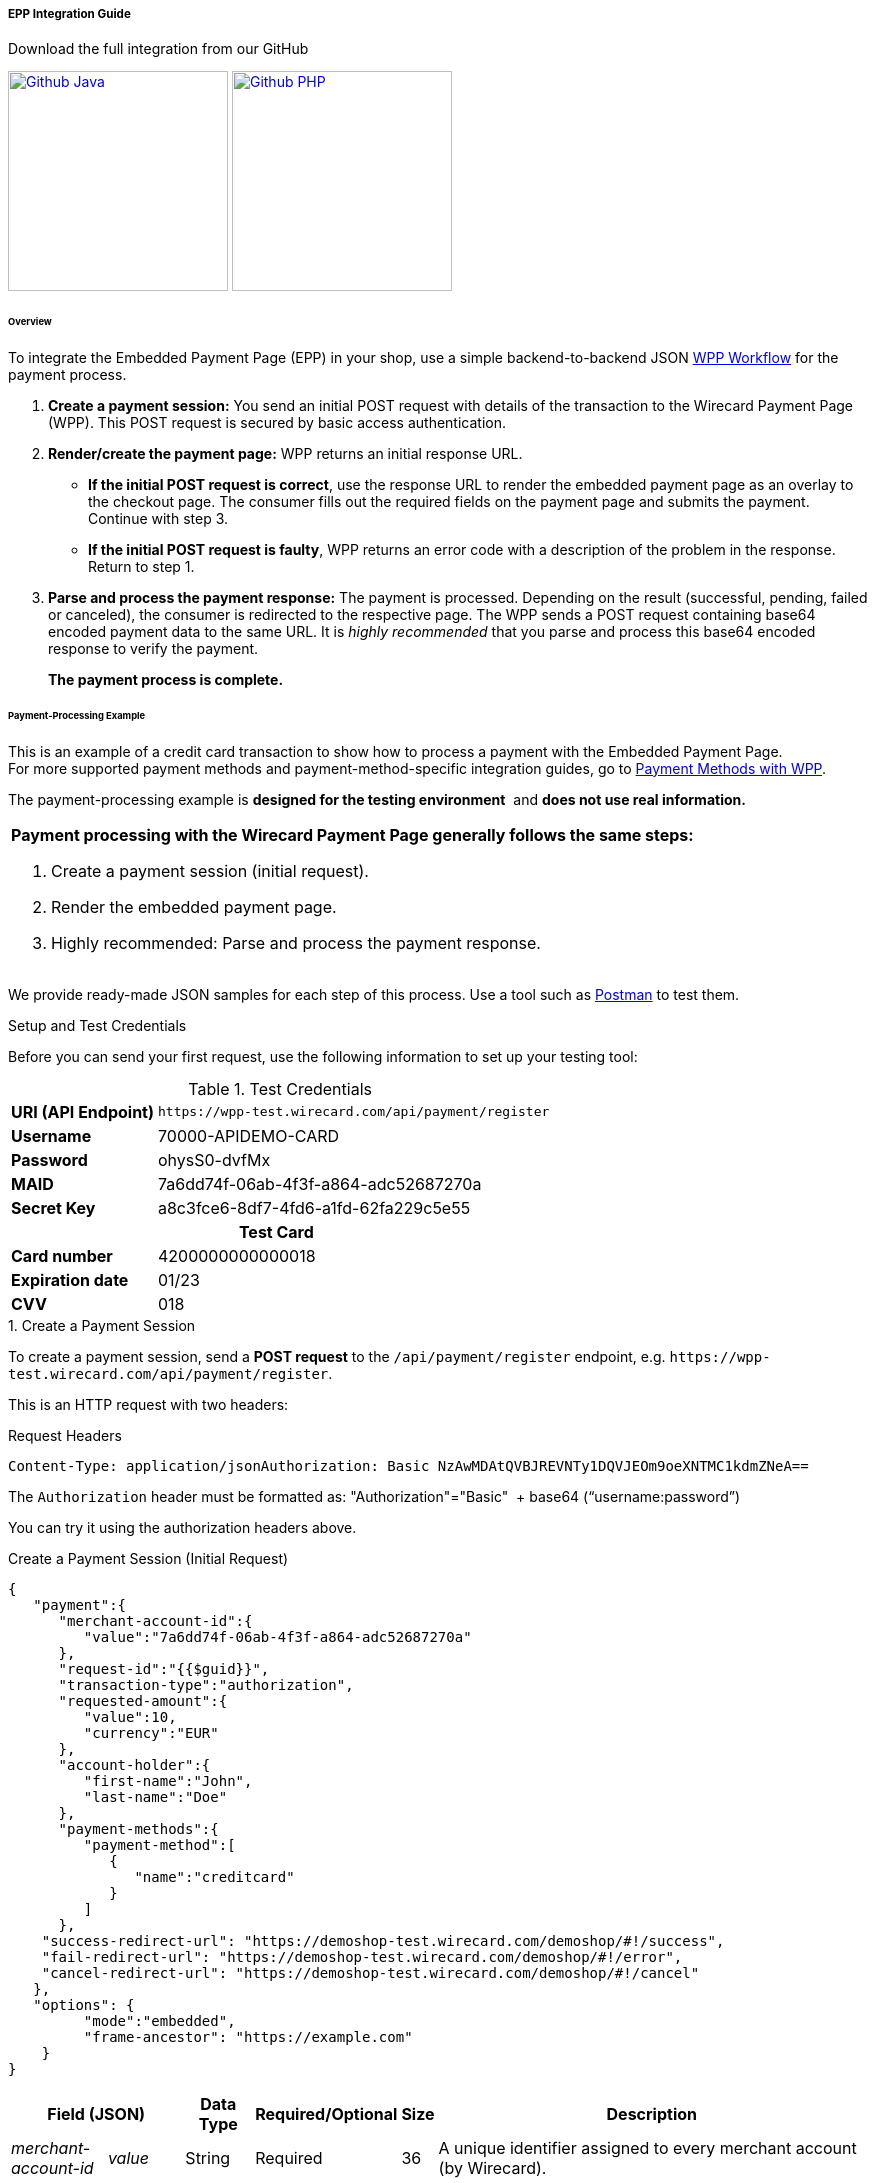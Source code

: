 [#PaymentPageSolutions_WPP_EPP_Integration]
===== EPP Integration Guide

.Download the full integration from our GitHub
image:images/03-01-02-01-epp-integration-guide/Available_on_Github_JAVA.png[Github Java, link="https://github.com/wirecard/wpp-integration-demo-java", 220,180]
image:images/03-01-02-01-epp-integration-guide/Available_on_Github_PHP.png[Github PHP, link="https://github.com/wirecard/wpp-integration-demo-php", 220,180]

[#PaymentPageSolutions_WPP_EPP_Integration_Overview]
====== Overview

To integrate the Embedded Payment Page (EPP) in your shop, use a simple
backend-to-backend JSON
<<PPSolutions_WPP_Workflow, WPP Workflow>> for
the payment process.

. *Create a payment session:* You send an initial POST request with
details of the transaction to the Wirecard Payment Page (WPP). This POST
request is secured by basic access authentication.

. *Render/create the payment page:* WPP returns an initial response
URL.
+
====
* *If the initial POST request is correct*, use the response URL to
render the embedded payment page as an overlay to the checkout page. The
consumer fills out the required fields on the payment page and submits
the payment. Continue with step 3.

* *If the initial POST request is faulty*, WPP returns an error code
with a description of the problem in the response. Return to step 1.

//-
====
+
. *Parse and process the payment response:* The payment is processed.
Depending on the result (successful, pending, failed or canceled), the
consumer is redirected to the respective page. The WPP sends a POST
request containing base64 encoded payment data to the same URL. It is
_highly recommended_ that you parse and process this base64 encoded
response to verify the payment.
+
*The payment process is complete.*

//-

[#PaymentPageSolutions_WPP_EPP_Integration_Example]
====== Payment-Processing Example

This is an example of a credit card transaction to show how to process a
payment with the Embedded Payment Page. +
For more supported payment methods and payment-method-specific
integration guides, go to
<<WPP_PaymentMethods, Payment Methods with WPP>>.

The payment-processing example is *designed for the testing environment* 
and *does not use real information.*

|===
a|*Payment processing with the Wirecard Payment Page generally follows the same steps:*

. Create a payment session (initial request).
. Render the embedded payment page.
. Highly recommended: Parse and process the payment response.

//-
|===

We provide ready-made JSON samples for each step of this process. Use a
tool such as https://www.getpostman.com/postman[Postman] to test them.

[#PaymentPageSolutions_WPP_EPP_Integration_Example_Setup]
.Setup and Test Credentials

Before you can send your first request, use the following information to
set up your testing tool:

.Test Credentials
[%autowidth, cols="1s,2", stripes="none"]
|===
|URI (API Endpoint)
|``\https://wpp-test.wirecard.com/api/payment/register``
|Username
|70000-APIDEMO-CARD
|Password
|ohysS0-dvfMx
|MAID
|7a6dd74f-06ab-4f3f-a864-adc52687270a
|Secret Key
|a8c3fce6-8df7-4fd6-a1fd-62fa229c5e55
2+h|Test Card  
|Card number |4200000000000018
|Expiration date |01/23
|CVV |018
|===

[#PaymentPageSolutions_WPP_EPP_Integration_Example_Create]
.1. Create a Payment Session

To create a payment session, send a *POST request* to the
``/api/payment/register`` endpoint,
e.g. ``\https://wpp-test.wirecard.com/api/payment/register``.

This is an HTTP request with two headers:

.Request Headers
[source,json]
----
Content-Type: application/jsonAuthorization: Basic NzAwMDAtQVBJREVNTy1DQVJEOm9oeXNTMC1kdmZNeA==
----

The ``Authorization`` header must be formatted as:
"Authorization"="Basic"  + base64 (“username:password”)

You can try it using the authorization headers above.

.Create a Payment Session (Initial Request)
[source,json]
----
{
   "payment":{
      "merchant-account-id":{
         "value":"7a6dd74f-06ab-4f3f-a864-adc52687270a"
      },
      "request-id":"{{$guid}}",
      "transaction-type":"authorization",
      "requested-amount":{
         "value":10,
         "currency":"EUR"
      },
      "account-holder":{
         "first-name":"John",
         "last-name":"Doe"
      },
      "payment-methods":{
         "payment-method":[
            {
               "name":"creditcard"
            }
         ]
      },
    "success-redirect-url": "https://demoshop-test.wirecard.com/demoshop/#!/success",
    "fail-redirect-url": "https://demoshop-test.wirecard.com/demoshop/#!/error",
    "cancel-redirect-url": "https://demoshop-test.wirecard.com/demoshop/#!/cancel"
   },
   "options": {
         "mode":"embedded",
         "frame-ancestor": "https://example.com"
    }
}
----

[%autowidth, cols="1e,2,3,4,5,6"]
|===
2+| Field (JSON) | Data Type | Required/Optional | Size | Description

|merchant-account-id e|value |String |Required |36 |A unique identifier assigned to every merchant account (by Wirecard).
2+| request-id                | String | Required | 64 | A unique identifier assigned to every request (by merchant). Used when
searching for or referencing it later. ``{{$guid}}`` serves as a
placeholder for a random ``request-id``.
Allowed characters: +
a - z +
0 - 9 +
-_
2+| transaction-type          | String | Required | 36 | The requested transaction type.
.2+| requested-amount e| value | Numeric | Required | 18 | The full amount that is requested/contested in a transaction. 2 decimal
places allowed. +
Use ``.`` (decimal point) as the separator.
| currency | String | Required | 3 | The currency of the requested/contested transaction amount. +
Format: 3-character abbreviation according to ISO 4217.
.2+|account holder e|first-name |String |Required |32 |The first name of the account holder.
|last-name |String |Required |32 |The last name of the account holder.
| payment-method      e| name     | String | Optional | 15 | The name of the payment method used. Set this value to ``creditcard``.
2+| success-redirect-url         | String | Optional | 256 | The URL to which the consumer is redirected after a successful payment,
e.g. ``\https://demoshop-test.wirecard.com/demoshop/#!/success``
2+| fail-redirect-url            | String | Optional | 256 | The URL to which the consumer is redirected after a unsucessful payment,
e.g. ``\https://demoshop-test.wirecard.com/demoshop/#!/error``
2+| cancel-redirect-url          | String | Optional | 256 | The URL to which the consumer is redirected after having canceled a payment,
e.g. ``\https://demoshop-test.wirecard.com/demoshop/#!/cancel``
.2+|options e|mode |String |Required |8 |Indicates which mode of payment page is used for the payment. Currently supports ``seamless`` and ``embedded``.
|frame-ancestor e|String |Required |256 |The URL of the checkout page where the iframe is rendered.
|===

[NOTE]
====
*Which Payment Methods Can I Choose?*

Leave out the ``payment-methods`` object from the request. WPP will show a
grid of all available payment methods (based on your merchant
configuration).

Alternatively, check out <<WPP_PaymentMethods, Payment Methods with WPP>>
for an overview of all supported payment methods.
====

.Download the full integration from our GitHub
image:images/03-01-02-01-epp-integration-guide/Available_on_Github_JAVA.png[Github Java, link="https://github.com/wirecard/wpp-integration-demo-java", 220,180]
image:images/03-01-02-01-epp-integration-guide/Available_on_Github_PHP.png[Github PHP, link="https://github.com/wirecard/wpp-integration-demo-php", 220,180]
 
[#PaymentPageSolutions_WPP_HPP_Integration_Example_Redirect]


[[EPPIntegration-2.EmbedthePaymentPage]]
2. Embed the Payment Page
~~~~~~~~~~~~~~~~~~~~~~~~~

The payment page is in this case an overlay window. It is created using
the  `payment-``redirect-url, `contained in the response to the initial
authorization request.

*2. Response to Authorization Request*

[source,syntaxhighlighter-pre]
----
{
   "payment-redirect-url" : "https://wpp.wirecard.com/?wPaymentToken=f0c0e5b3-23ad-4cb4-abca-ed80a0e770e7"
}
----

[[EPPIntegration-EmbeddingthePaymentPageinyourCheckoutPageUsingWPP.embeddedPayUrl]]
Embedding the Payment Page in your Checkout Page Using
`WPP.embeddedPayUrl` 
^^^^^^^^^^^^^^^^^^^^^^^^^^^^^^^^^^^^^^^^^^^^^^^^^^^^^^^^^^^^^^^^^^^^^^^^^^^^

You can use our predefined function to embed the payment page:

{empty}1. Add the `paymentPage.js` library to your checkout page HTML
code.

[source,syntaxhighlighter-pre]
----
<script src="https://wpp.wirecard.com/loader/paymentPage.js" type="text/javascript"></script>
----

Make sure to pass the `payment-redirect-url` value from the initial
response to the `WPP.embeddedPayUrl` function and call it to render the
payment page.      

        2. Submit the *initial payment request* on the backend.

{empty}3. Call the `WPP.embeddedPayUrl(payment-redirect-url)` function
in your HTML code to render the new pop-up window.

[source,syntaxhighlighter-pre]
----
<script type="text/javascript">WPP.embeddedPayUrl("https://wpp.wirecard.com/?wPaymentToken=f0c0e5b3-23ad-4cb4-abca-ed80a0e770e7")</script>
----

The consumer is redirected to the payment form. There they enter their
data and submit the form to confirm the payment. The response can
either:

* be successful (`transaction-state: success`)
* fail (`transaction-state: failed`)
* or the consumer canceled the payment before/after submission
(`transaction-state: failed`).

The transaction result is displayed as the value
of `transaction-state `in the payment response. Canceled payments are
returned as `"transaction-state" : "failed"`, but the status description
indicates it was canceled. More information (including the status code)
can also be found in the payment response of the `statuses` object.

In any case, a base64 encoded response containing payment information is
sent to the corresponding redirection URL
(`success-redirect-url`, `cancel-redirect-url`, or `fail-redirect-url`).

See https://document-center.wirecard.com/display/PTD/Configuring+Redirects+and+IPNs+for+WPP[Configuring
Redirects and IPNs for WPP] for more information on redirection targets
after payment.

[[EPPIntegration-3.ParseandProcessthePaymentResponse(HighlyRecommended)]]
3. Parse and Process the Payment Response (Highly Recommended)
~~~~~~~~~~~~~~~~~~~~~~~~~~~~~~~~~~~~~~~~~~~~~~~~~~~~~~~~~~~~~~

  +

[[EPPIntegration-WhereCanIFindthePaymentResponse?]]
Where Can I Find the Payment Response?
^^^^^^^^^^^^^^^^^^^^^^^^^^^^^^^^^^^^^^

WPP sends the final response to the success/fail page where the customer
is redirected to the end of the payment session.  *This final response
contains the payment data* in a base64 encoded JSON format. It is sent
with a POST request as form data` response-base64`.

Before you are able to parse and process the payment response, you need
to decode it. 

*To test this:*

* Copy and paste the `payment-redirect-url` into your browser.
* Open your browser's console and complete the payment with the credit
card information provided above.
* In your browser's console, find the form data `response-base64` (see
screenshot).
* Copy and paste the response into a base64 decoder of your choice, e.g.
https://www.base64decode.org/[Base64 Decode].
* Decode the response to view the payment response details.

You can find a decoded payment response example below.

image:attachments/3704223/5406913.png[image,height=250]

*3. Parse and Process the Payment Response (Decoded Payment Response)*

[source,syntaxhighlighter-pre]
----
{
    "payment" : {
        "transaction-type" : "authorization",
        "transaction-id" : "08649015-eb17-4c67-ab5f-d132af616e02",
        "completion-time-stamp" : "2018-12-19T12:02:26",
        "card-token" : {
            "token-id" : "4242796444090018",
            "masked-account-number" : "420000******0018"
    },
    "merchant-account-id" : {
        "value" : "7a6dd74f-06ab-4f3f-a864-adc52687270a"
    },
    "transaction-state" : "success",
    "payment-methods" : {
        "payment-method" : [
            {
            "name" : "creditcard"
            }
        ]
    },
    "cancel-redirect-url" : "https://demoshop-test.wirecard.com/demoshop/#!/cancel",
    "success-redirect-url" : "https://demoshop-test.wirecard.com/demoshop/#!/success",
    "fail-redirect-url" : "https://demoshop-test.wirecard.com/demoshop/#!/error",
    "api-id" : "wpp"
    },
    "request-id" : "28285dbd-ecd3-49bd-a7e5-0239affa2448",
    "requested-amount" : {
        "currency" : "EUR",
        "value" : 10
    },
    "statuses" : {
        "status" : [
            {
            "description" : "3d-acquirer:The resource was successfully created.",
            "severity" : "information",
            "code" : "201.0000"
            }
        ]
    },
    "authorization-code" : "801433",
    "account-holder" : {
        "first-name" : "John",
        "last-name" : "Doe"
    },
    "descriptor" : "demo descriptor"
    }
}
----

Field (JSON)

Data Type

Description

transaction-type

String

The requested transaction type.

transaction-id

String

A unique identifier assigned to every transaction(by Wirecard). Used
when searching for or referencing to it later.

completion-time-stamp

YYYY-MM-DD-Thh:mm:ss

The UTC/ISO time-stamp documents the time & date when the transaction
was executed.

Format: YYYY-MM-DDThh:mm:ss (ISO).

card token

token-id

String

A unique identifier assigned to every card token.

masked-account-number

String

This is the masked card account number of the consumer.

merchant-account-id

value

String

A unique identifier assigned to every merchant account (by Wirecard).

transaction-state

String

The current transaction state.

Possible values:

* `in-progress`
* `success`
* `failed`

Typically, a transaction starts with state` in-progress` and finishes
with state either `success` or `failed`. This information is returned in
the response only.

payment-method

name

String

The name of the payment method used for the transaction.

cancel-redirect-url

String

The URL to which the consumer is redirected after having canceled
payment, +
e.g. https://demoshop-test.wirecard.com/demoshop/#!/cancel

success-redirect-url

String

The URL to which the consumer is redirected after successful payment, +
e.g. https://demoshop-test.wirecard.com/demoshop/#!/success

fail-redirect-url

String

The URL to which the consumer is redirected after unsuccessful
payment, +
e.g. https://demoshop-test.wirecard.com/demoshop/#!/error

api-id

String

Identifier of the currently used API.

request-id

String

A unique identifier assigned to every request (by merchant). Used when
searching for or referencing it later.

requested-amount

currency

String

The currency of the requested/contested transaction amount.

value

Numeric

The full amount that is requested/contested in a transaction.

status  

description

String

The description of the transaction status message.

severity

String

The definition of the status message.

Possible values:

* `information`
* `warning`
* `error`

code

String

Status code of the status message.

authorization-code

String

Output code for transaction type `authorization`.

account-holder 

first-name

 String

The first name of the account holder.

last-name

 String

The last name of the account holder.

descriptor 

String

Describes the transaction.

 

For more information on redirect URLs, see the
https://confluence.wirecard.sys/display/PTD/Configuring+Redirects+and+IPNs+for+WPP+-+DRAFT[Configuring
Redirects and IPNs for WPP].

For response verification examples, see
https://confluence.wirecard.sys/display/PTD/WPP+Security[WPP Security].

For payment-method-specific requests, head over to the
https://confluence.wirecard.sys/display/PTD/Payment+Methods+with+WPP[Payment
Methods with WPP].

Attachments:
~~~~~~~~~~~~

image:images/icons/bullet_blue.gif[image,width=8,height=8]
link:attachments/3704223/3704222.png[JSON sample.png] (image/png) +
image:images/icons/bullet_blue.gif[image,width=8,height=8]
link:attachments/3704223/4391189.png[Available_on_Github_JAVA.png]
(image/png) +
image:images/icons/bullet_blue.gif[image,width=8,height=8]
link:attachments/3704223/4391190.png[Available_on_Github_PHP.png]
(image/png) +
image:images/icons/bullet_blue.gif[image,width=8,height=8]
link:attachments/3704223/5406913.png[EPP Base64_v2_1.png] (image/png) +

[[footer]]
Document generated by Confluence on Mar 11, 2019 10:04

[[footer-logo]]
http://www.atlassian.com/[Atlassian]

